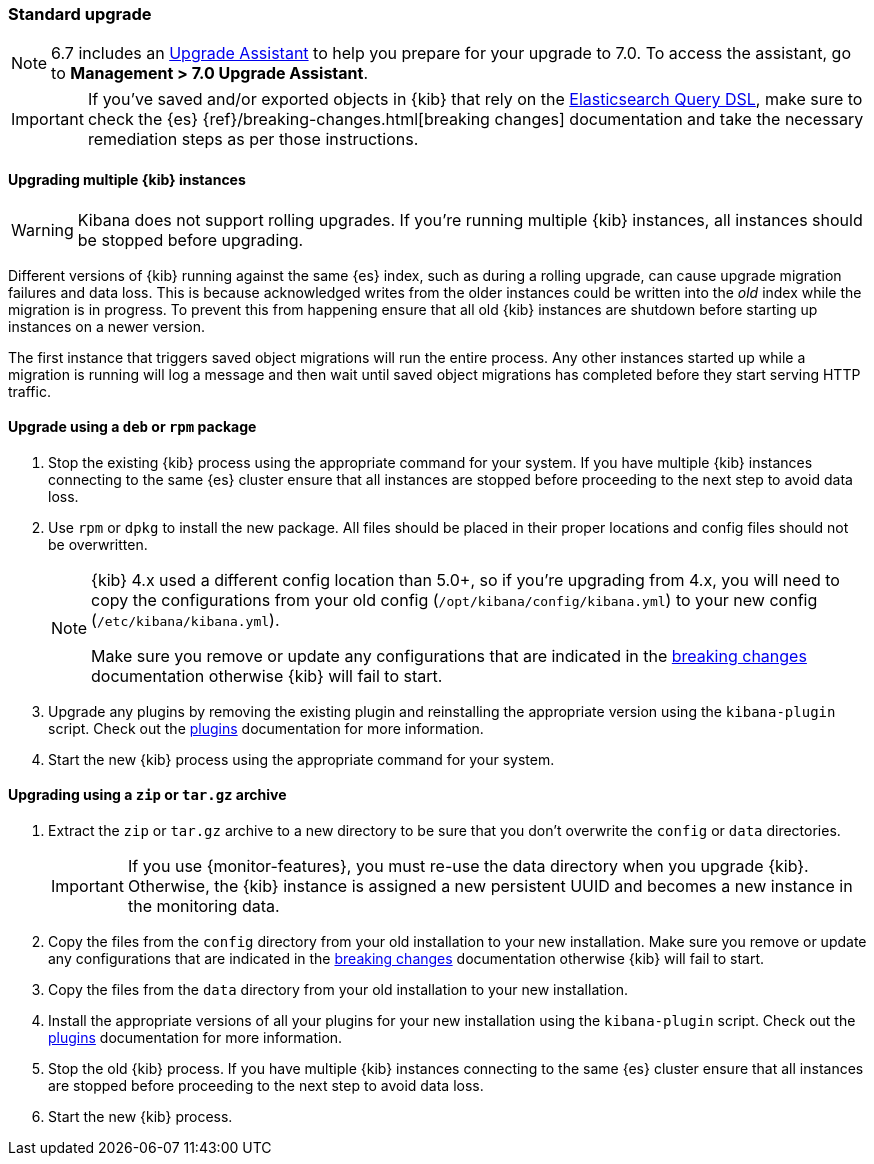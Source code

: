 [[upgrade-standard]]
=== Standard upgrade

NOTE: 6.7 includes an https://www.elastic.co/guide/en/kibana/6.7/upgrade-assistant.html[Upgrade Assistant] 
to help you prepare for your upgrade to 7.0. To access the assistant, go to *Management > 7.0 Upgrade Assistant*. 

[IMPORTANT]
===========================================
If you've saved and/or exported objects in {kib} that rely on the
<<search,Elasticsearch Query DSL>>, make sure to check the {es}
{ref}/breaking-changes.html[breaking changes] documentation and take the
necessary remediation steps as per those instructions.
===========================================

[float]
==== Upgrading multiple {kib} instances

WARNING: Kibana does not support rolling upgrades. If you're running multiple {kib} instances, all instances should be stopped before upgrading.

Different versions of {kib} running against the same {es} index, such as during a rolling upgrade, can cause upgrade migration failures and data loss. This is because acknowledged writes from the older instances could be written into the _old_ index while the migration is in progress. To prevent this from happening ensure that all old {kib} instances are shutdown before starting up instances on a newer version.

The first instance that triggers saved object migrations will run the entire process. Any other instances started up while a migration is running will log a message and then wait until saved object migrations has completed before they start serving HTTP traffic.

[float]
==== Upgrade using a `deb` or `rpm` package

. Stop the existing {kib} process using the appropriate command for your
  system. If you have multiple {kib} instances connecting to the same {es} cluster ensure that all instances are stopped before proceeding to the next step to avoid data loss.
. Use `rpm` or `dpkg` to install the new package. All files should be placed in
  their proper locations and config files should not be overwritten.
+
[NOTE]
--
{kib} 4.x used a different config location than 5.0+, so if you're upgrading
from 4.x, you will need to copy the configurations from your old config
(`/opt/kibana/config/kibana.yml`) to your new config
(`/etc/kibana/kibana.yml`).

Make sure you remove or update any configurations
that are indicated in the <<breaking-changes,breaking changes>> documentation
otherwise {kib} will fail to start.
--
. Upgrade any plugins by removing the existing plugin and reinstalling the
  appropriate version using the `kibana-plugin` script. Check out the
  <<kibana-plugins,plugins>> documentation for more information.
. Start the new {kib} process using the appropriate command for your system.

[float]
==== Upgrading using a `zip` or `tar.gz` archive

. Extract the `zip` or `tar.gz` archive to a new directory to be sure that you
  don't overwrite the `config` or `data` directories. +
+
--
IMPORTANT: If you use {monitor-features}, you must re-use the data directory when you upgrade {kib}. Otherwise, the {kib} instance is assigned a new persistent UUID
and becomes a new instance in the monitoring data.

--
. Copy the files from the `config` directory from your old installation to your
  new installation. Make sure you remove or update any configurations that are
  indicated in the <<breaking-changes,breaking changes>> documentation
  otherwise {kib} will fail to start.
. Copy the files from the `data` directory from your old installation to your
  new installation.
. Install the appropriate versions of all your plugins for your new
  installation using the `kibana-plugin` script. Check out the
  <<kibana-plugins,plugins>> documentation for more information.
. Stop the old {kib} process. If you have multiple {kib} instances connecting to the same {es} cluster ensure that all instances are stopped before proceeding to the next step to avoid data loss.
. Start the new {kib} process.
